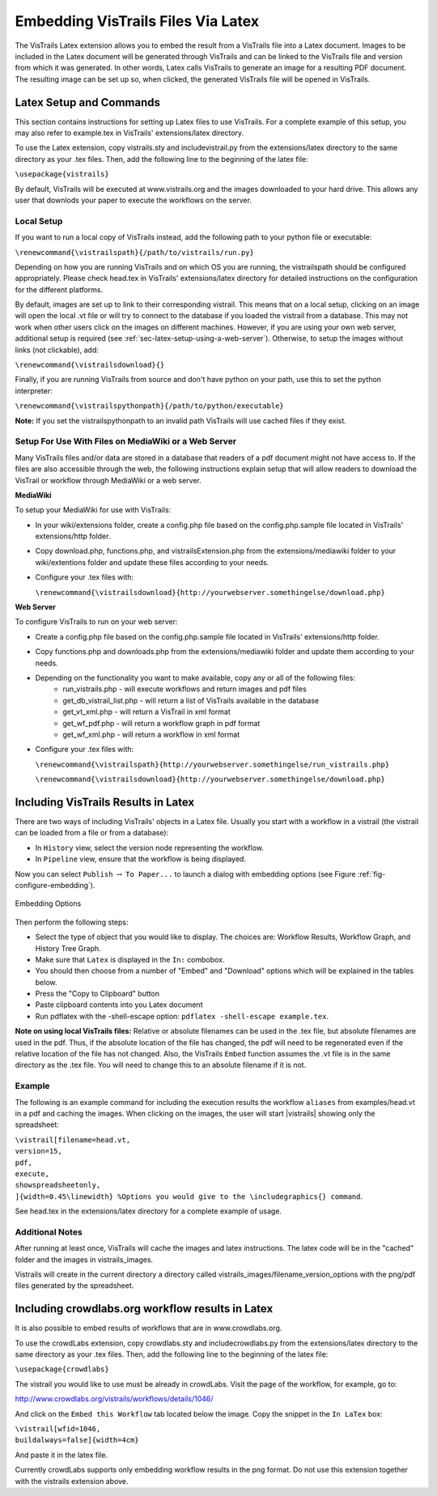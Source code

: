 ***********************************
Embedding VisTrails Files Via Latex
***********************************

.. index:
   pair: embed; latex

The VisTrails Latex extension allows you to embed the result from a VisTrails file into a Latex document.  Images to be included in the Latex document will be generated through VisTrails and can be linked to the VisTrails file and version from which it was generated.  In other words, Latex calls VisTrails to generate an image for a resulting PDF document.  The resulting image can be set up so, when clicked, the generated VisTrails file will be opened in VisTrails.

Latex Setup and Commands
========================

This section contains instructions for setting up Latex files to use VisTrails.  For a complete example of this setup, you may also refer to example.tex in VisTrails' extensions/latex directory.

To use the Latex extension, copy vistrails.sty and includevistrail.py from the extensions/latex directory to the same directory as your .tex files.  Then, add the following line to the beginning of the latex file:

``\usepackage{vistrails}``

By default, VisTrails will be executed at www.vistrails.org and the images
downloaded to your hard drive. This allows any user that downlods your paper to execute the workflows on the server.

Local Setup
^^^^^^^^^^^

If you want to run a local copy of VisTrails instead, add the following path to your python file or executable:

``\renewcommand{\vistrailspath}{/path/to/vistrails/run.py}``

Depending on how you are running VisTrails and on which OS you are running, the \vistrailspath should be configured appropriately. Please check head.tex in VisTrails' extensions/latex directory for detailed instructions on the configuration for the different platforms.

By default, images are set up to link to their corresponding vistrail. This means that on a local setup, clicking on an image will open the local .vt file or will try to connect to the database if you loaded the vistrail from a database. This may not work when other users click on the images on different machines. However, if you are using your own web server, additional setup is required (see :ref:`sec-latex-setup-using-a-web-server`).  Otherwise, to setup the images without links (not clickable), add:

``\renewcommand{\vistrailsdownload}{}``

Finally, if you are running VisTrails from source and don't have
python on your path, use this to set the python interpreter:

``\renewcommand{\vistrailspythonpath}{/path/to/python/executable}``

**Note:** If you set the \vistrailspythonpath to an invalid path
VisTrails will use cached files if they exist.

.. _sec-latex-setup-using-a-web-server:

Setup For Use With Files on MediaWiki or a Web Server
^^^^^^^^^^^^^^^^^^^^^^^^^^^^^^^^^^^^^^^^^^^^^^^^^^^^^

.. index:
   pair: latex embedding; mediawiki
   pair: latex embedding; web server

Many VisTrails files and/or data are stored in a database that readers
of a pdf document might not have access to.  If the files are also
accessible through the web, the following instructions explain setup
that will allow readers to download the VisTrail or workflow through
MediaWiki or a web server.

**MediaWiki**

To setup your MediaWiki for use with VisTrails:

* In your wiki/extensions folder, create a config.php file based on the config.php.sample file located in VisTrails' extensions/http folder.
* Copy download.php, functions.php, and vistrailsExtension.php from the extensions/mediawiki folder to your wiki/extentions folder and update these files according to your needs.
* Configure your .tex files with:

  ``\renewcommand{\vistrailsdownload}{http://yourwebserver.somethingelse/download.php}``

**Web Server**

To configure VisTrails to run on your web server:

* Create a config.php file based on the config.php.sample file located in VisTrails' extensions/http folder.
* Copy functions.php and downloads.php from the extensions/mediawiki folder and update them according to your needs.
* Depending on the functionality you want to make available, copy any or all of the following files:
   - run_vistrails.php - will execute workflows and return images and pdf files
   - get_db_vistrail_list.php - will return a list of VisTrails available in the database
   - get_vt_xml.php - will return a VisTrail in xml format
   - get_wf_pdf.php - will return a workflow graph in pdf format
   - get_wf_xml.php - will return a workflow in xml format
* Configure your .tex files with:

  ``\renewcommand{\vistrailspath}{http://yourwebserver.somethingelse/run_vistrails.php}``

  ``\renewcommand{\vistrailsdownload}{http://yourwebserver.somethingelse/download.php}``

Including VisTrails Results in Latex
====================================

There are two ways of including VisTrails' objects in a Latex file. Usually you start with a workflow in a vistrail (the vistrail can be loaded from a file or from a database):

* In ``History`` view, select the version node representing the workflow.
* In ``Pipeline`` view, ensure that the workflow is being displayed.

Now you can select ``Publish`` :math:`\rightarrow` ``To Paper...`` to launch a dialog with embedding options (see Figure :ref:`fig-configure-embedding`).

.. _fig-configure-embedding:

.. figure:: figures/latex/embedding.png
   :align: center
   :width: 5.5in

   Embedding Options

Then perform the following steps:

* Select the type of object that you would like to display. The choices are: Workflow Results, Workflow Graph, and History Tree Graph.
* Make sure that ``Latex`` is displayed in the ``In:`` combobox.
* You should then choose from a number of "Embed" and "Download" options which will be explained in the tables below.
* Press the "Copy to Clipboard" button
* Paste clipboard contents into you Latex document
* Run pdflatex with the -shell-escape option: ``pdflatex -shell-escape example.tex``.

**Note on using local VisTrails files:** Relative or absolute filenames can be used in the .tex file, but absolute filenames are used in the pdf.  Thus, if the absolute location of the file has changed, the pdf will need to be regenerated even if the relative location of the file has not changed.  Also, the VisTrails ``Embed`` function assumes the .vt file is in the same directory as the .tex file.  You will need to change this to an absolute filename if it is not.

.. tabularcolumns:: |p{2.8cm}|p{3.0cm}|p{7.5cm}|

.. _table-options:

.. only:: html

   **Configuration Options**

   +-----------------------+-----------------------+--------------------------------------------------------------------------+
   | Option                | Latex Flag            | Description                                                              |
   +=======================+=======================+==========================================================================+
   | | Workflow Results    | version=<...>         | Show the results of the specified version.                               |
   +-----------------------+-----------------------+--------------------------------------------------------------------------+
   | Workflow Graph        | | version=<...>       | Show the workflow instead of the results.                                |
   |                       | | showworkflow        |                                                                          |
   +-----------------------+-----------------------+--------------------------------------------------------------------------+
   | | History Tree Graph  | showtree              | Show the version tree instead of the results.                            |
   +-----------------------+-----------------------+--------------------------------------------------------------------------+

   **Embed Options**

   +-----------------------+-----------------------+--------------------------------------------------------------------------+
   | Option                | Latex Flag            | Description                                                              |
   +=======================+=======================+==========================================================================+
   | As PDF                | | pdf                 | | Include images as pdf files. If this is not checked, a png image is    |
   |                       |                       |   used.                                                                  |
   +-----------------------+-----------------------+--------------------------------------------------------------------------+
   | Smart Tag             | tag=<...>             | | Allows you to include a version's tag.  If a tag is provided, version  |
   |                       |                       |   can be omitted and buildalways is implicit.                            |
   +-----------------------+-----------------------+--------------------------------------------------------------------------+
   | Cache Images          | | buildalways         | | When caching desired, the buildalways flag should not be included.     |
   |                       | | (do not include     |   If it is included, VisTrails will be called regardless of whether or   |
   |                       |   for caching)        |   not it has been called for the same host, db, version, port and vt_id. |
   +-----------------------+-----------------------+--------------------------------------------------------------------------+
   | Include .vtl          | | getvtl              | | Causes the .vtl file to be downloaded when compiling the pdf file.     |
   |                       |                       |   This is useful when you want to package the workflows together with    |
   |                       |                       |   your paper for archiving.                                              |
   +-----------------------+-----------------------+--------------------------------------------------------------------------+

   **Download Options**

   +-----------------------+-----------------------+--------------------------------------------------------------------------+
   | Option                | Latex Flag            | Description                                                              |
   +=======================+=======================+==========================================================================+
   | | Include Workflow    | embedworkflow         | When clicking on the image in the pdf, download the workflow only.       |
   +-----------------------+-----------------------+--------------------------------------------------------------------------+
   | | Execute Workflow    | execute               | Will cause the workflow to be executed when it is opened.                |
   +-----------------------+-----------------------+--------------------------------------------------------------------------+
   | | Include Full Tree   | includefulltree       | When clicking on the image, download the complete VisTrail.              |
   +-----------------------+-----------------------+--------------------------------------------------------------------------+
   | | Show Spreadsheet    | showspreadsheetonly   | When opening the workflow it will initially only show the spreadsheet.   |
   |   Only                | execute               | The execute option is implicit.                                          |
   |                       |                       |                                                                          |
   +-----------------------+-----------------------+--------------------------------------------------------------------------+

.. only:: latex

   .. tabularcolumns:: |p{2.8cm}|p{3.0cm}|p{7.5cm}|

   .. csv-table:: Configuration Options
      :header: **Option**, **Latex Flag**, **Description**

      Workflow Results, version=<...>, "Show the results of the specified version."
      , ,
      Workflow Graph, version=<...>, "Show the workflow instead of the results."
      ,showworkflow,
      , ,
      History Tree Graph, showtree, "Show the version tree instead of the results."

   .. tabularcolumns:: |p{2.8cm}|p{3.0cm}|p{7.5cm}|

   .. csv-table:: Embed Options
      :header: **Option**, **Latex Flag**, **Description**

      As PDF, pdf, "Download images as pdf files. If this is not checked, a png image is used."
      , ,
      Smart Tag, tag=<...>, "Allows you to include a version's tag.  If a tag is provided, version can be omitted and buildalways is implicit."
      , ,
      Cache Images, buildalways (do not include for caching), "When caching desired, the buildalways flag should not be included.  If it is included, VisTrails will be called regardless of whether or not it has been called for the same host, db, version, port and vt_id."
      , ,
      Include .vtl, getvtl, "Causes the .vtl file to be downloaded when compiling the pdf file. This is useful when you want to package the workflows together with your paper for archiving."

   .. tabularcolumns:: |p{2.8cm}|p{3.0cm}|p{7.5cm}|

   .. csv-table:: Download Options
      :header: **Option**, **Latex Flag**, **Description**

      Include Workflow, embedworkflow, "When clicking on the image in the pdf, download the workflow only."
      , ,
      Execute Workflow, execute, "Will cause the workflow to be executed when it is opened."
      , ,
      Include Full Tree, includefulltree, "When clicking on the image, download the complete VisTrail."
      , ,
      Show Spreadsheet Only, showspreadsheetonly, "When opening the workflow it will initially only show the spreadsheet. The execute option is implicit."

Example
^^^^^^^

The following is an example command for including the execution results the workflow ``aliases`` from examples/head.vt in a pdf and caching the images. When clicking on the images, the user will start |vistrails| showing only the spreadsheet:

| ``\vistrail[filename=head.vt,``
| ``version=15,``
| ``pdf,``
| ``execute,``
| ``showspreadsheetonly,``
| ``]{width=0.45\linewidth} %Options you would give to the \includegraphics{} command``.

See head.tex in the extensions/latex directory for a complete example of usage.

Additional Notes
^^^^^^^^^^^^^^^^

After running at least once, VisTrails will cache the images and latex
instructions.  The latex code will be in the "cached" folder and the images in
vistrails_images.

Vistrails will create in the current directory a directory called
vistrails_images/filename_version_options with the png/pdf files generated by the spreadsheet.

Including crowdlabs.org workflow results in Latex
=================================================

It is also possible to embed results of workflows that are in www.crowdlabs.org.

To use the crowdLabs extension, copy crowdlabs.sty and includecrowdlabs.py from the extensions/latex directory to the same directory as your .tex files.  Then, add the following line to the beginning of the latex file:

``\usepackage{crowdlabs}``


The vistrail you would like to use must be already in crowdLabs. Visit the page of the workflow, for example, go to:

http://www.crowdlabs.org/vistrails/workflows/details/1046/

And click on the ``Embed this Workflow`` tab located below the image. Copy the snippet in the ``In LaTex`` box:

| ``\vistrail[wfid=1046,``
| ``buildalways=false]{width=4cm}``

And paste it in the latex file.

Currently crowdLabs supports only embedding workflow results in the png format. Do not use this extension together with the vistrails extension above.
